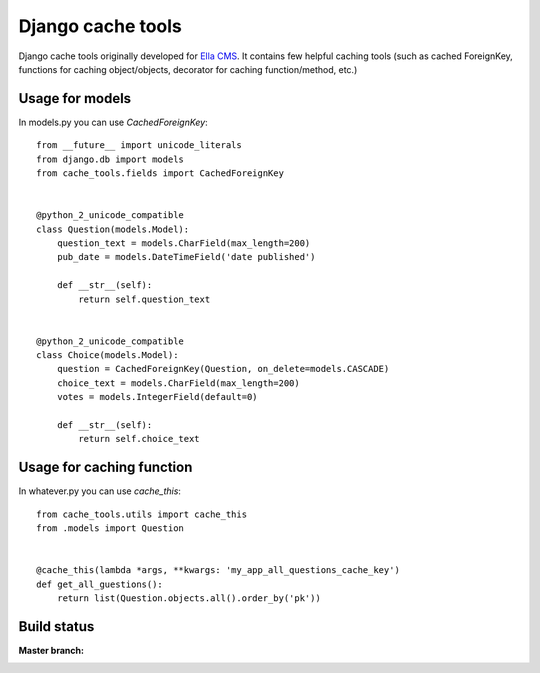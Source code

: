 Django cache tools
##################

Django cache tools originally developed for `Ella CMS <https://github.com/ella/ella>`_.
It contains few helpful caching tools (such as cached ForeignKey, functions for caching object/objects, decorator for caching function/method, etc.)

Usage for models
****************

In models.py you can use `CachedForeignKey`::

    from __future__ import unicode_literals
    from django.db import models
    from cache_tools.fields import CachedForeignKey


    @python_2_unicode_compatible
    class Question(models.Model):
        question_text = models.CharField(max_length=200)
        pub_date = models.DateTimeField('date published')

        def __str__(self):
            return self.question_text


    @python_2_unicode_compatible
    class Choice(models.Model):
        question = CachedForeignKey(Question, on_delete=models.CASCADE)
        choice_text = models.CharField(max_length=200)
        votes = models.IntegerField(default=0)

        def __str__(self):
            return self.choice_text

Usage for caching function
**************************

In whatever.py you can use `cache_this`::

    from cache_tools.utils import cache_this
    from .models import Question


    @cache_this(lambda *args, **kwargs: 'my_app_all_questions_cache_key')
    def get_all_guestions():
        return list(Question.objects.all().order_by('pk'))

Build status
************

:Master branch:

  .. image:: https://secure.travis-ci.org/MichalMaM/dj-cache-tools.svg?branch=master
     :alt: Travis CI - Distributed build platform for the open source community
     :target: http://travis-ci.org/#!/MichalMaM/dj-cache-tools


